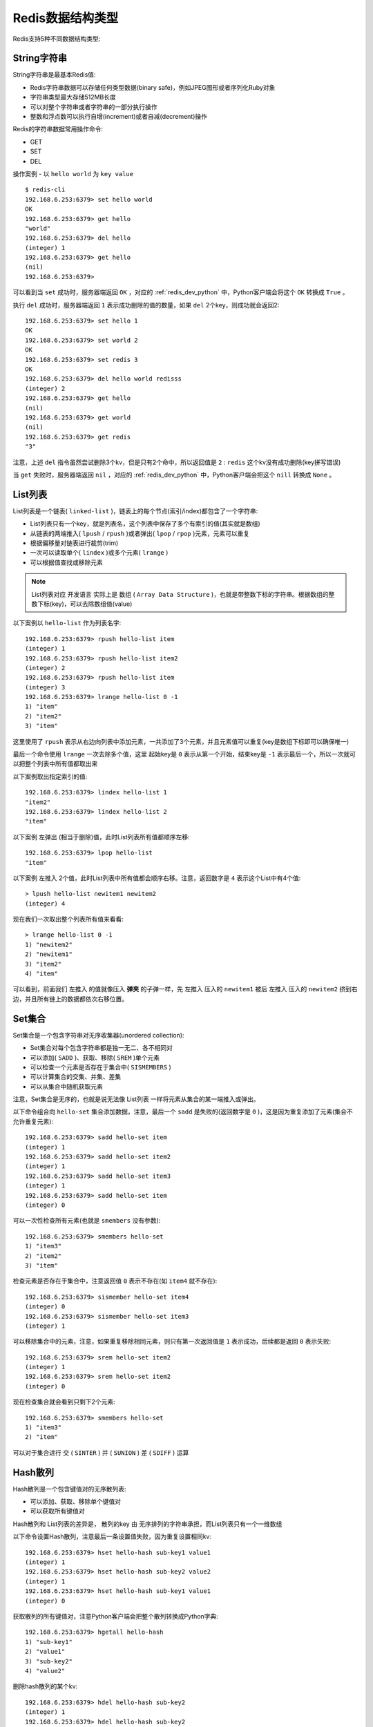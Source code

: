 .. _redis_data_types:

===================
Redis数据结构类型
===================

Redis支持5种不同数据结构类型:

String字符串
==============

String字符串是最基本Redis值:

- Redis字符串数据可以存储任何类型数据(binary safe)，例如JPEG图形或者序列化Ruby对象
- 字符串类型最大存储512MB长度
- 可以对整个字符串或者字符串的一部分执行操作
- 整数和浮点数可以执行自增(increment)或者自减(decrement)操作

Redis的字符串数据常用操作命令:

- GET
- SET
- DEL

操作案例 - 以 ``hello world`` 为 ``key value`` ::

   $ redis-cli
   192.168.6.253:6379> set hello world
   OK
   192.168.6.253:6379> get hello
   "world"
   192.168.6.253:6379> del hello
   (integer) 1
   192.168.6.253:6379> get hello
   (nil)
   192.168.6.253:6379>

可以看到当 ``set`` 成功时，服务器端返回 ``OK`` ，对应的 :ref:`redis_dev_python` 中，Python客户端会将这个 ``OK`` 转换成 ``True`` 。

执行 ``del`` 成功时，服务器端返回 ``1`` 表示成功删除的值的数量，如果 ``del`` 2个key，则成功就会返回2::

   192.168.6.253:6379> set hello 1
   OK
   192.168.6.253:6379> set world 2
   OK
   192.168.6.253:6379> set redis 3
   OK
   192.168.6.253:6379> del hello world redisss
   (integer) 2
   192.168.6.253:6379> get hello
   (nil)
   192.168.6.253:6379> get world
   (nil)
   192.168.6.253:6379> get redis
   "3"

注意，上述 ``del`` 指令虽然尝试删除3个kv，但是只有2个命中，所以返回值是 ``2`` : ``redis`` 这个kv没有成功删除(key拼写错误)

当 ``get`` 失败时，服务器端返回 ``nil`` ，对应的 :ref:`redis_dev_python` 中，Python客户端会把这个 ``nill`` 转换成 ``None`` 。

List列表
============

List列表是一个链表( ``linked-list`` )，链表上的每个节点(索引/index)都包含了一个字符串:

- List列表只有一个key，就是列表名，这个列表中保存了多个有索引的值(其实就是数组)
- 从链表的两端推入( ``lpush`` / ``rpush`` )或者弹出( ``lpop`` / ``rpop`` )元素，元素可以重复
- 根据偏移量对链表进行裁剪(trim)
- 一次可以读取单个( ``lindex`` )或多个元素( ``lrange`` )
- 可以根据值查找或移除元素

.. note::

   List列表对应 开发语言 实际上是 ``数组`` ( ``Array Data Structure`` )，也就是带整数下标的字符串。根据数组的整数下标(key)，可以去除数组值(value)

以下案例以 ``hello-list`` 作为列表名字::

   192.168.6.253:6379> rpush hello-list item
   (integer) 1
   192.168.6.253:6379> rpush hello-list item2
   (integer) 2
   192.168.6.253:6379> rpush hello-list item
   (integer) 3
   192.168.6.253:6379> lrange hello-list 0 -1
   1) "item"
   2) "item2"
   3) "item"

这里使用了 ``rpush`` 表示从右边向列表中添加元素，一共添加了3个元素，并且元素值可以重复(key是数组下标即可以确保唯一)

最后一个命令使用 ``lrange`` 一次去除多个值，这里 起始key是 ``0`` 表示从第一个开始，结束key是 ``-1`` 表示最后一个，所以一次就可以把整个列表中所有值都取出来

以下案例取出指定索引的值::

   192.168.6.253:6379> lindex hello-list 1
   "item2"
   192.168.6.253:6379> lindex hello-list 2
   "item"

以下案例 ``左弹出`` (相当于删除)值，此时List列表所有值都顺序左移::

   192.168.6.253:6379> lpop hello-list
   "item"

以下案例 ``左推入`` 2个值，此时List列表中所有值都会顺序右移。注意，返回数字是 ``4`` 表示这个List中有4个值::

   > lpush hello-list newitem1 newitem2
   (integer) 4

现在我们一次取出整个列表所有值来看看::

   > lrange hello-list 0 -1
   1) "newitem2"
   2) "newitem1"
   3) "item2"
   4) "item"

可以看到，前面我们 ``左推入`` 的值就像压入 **弹夹** 的子弹一样，先 ``左推入`` 压入的 ``newitem1`` 被后 ``左推入`` 压入的 ``newitem2`` 挤到右边，并且所有链上的数据都依次右移位置。

Set集合
==========

Set集合是一个包含字符串对无序收集器(unordered collection):

- Set集合对每个包含字符串都是独一无二、各不相同对
- 可以添加( ``SADD`` )、获取、移除( ``SREM`` )单个元素
- 可以检查一个元素是否存在于集合中( ``SISMEMBERS`` )
- 可以计算集合的交集、并集、差集
- 可以从集合中随机获取元素

注意，Set集合是无序的，也就是说无法像 List列表 一样将元素从集合的某一端推入或弹出。

以下命令组合向 ``hello-set`` 集合添加数据，注意，最后一个 ``sadd`` 是失败的(返回数字是 ``0`` )，这是因为重复添加了元素(集合不允许重复元素)::

   192.168.6.253:6379> sadd hello-set item
   (integer) 1
   192.168.6.253:6379> sadd hello-set item2
   (integer) 1
   192.168.6.253:6379> sadd hello-set item3
   (integer) 1
   192.168.6.253:6379> sadd hello-set item
   (integer) 0

可以一次性检查所有元素(也就是 ``smembers`` 没有参数)::

   192.168.6.253:6379> smembers hello-set
   1) "item3"
   2) "item2"
   3) "item"

检查元素是否存在于集合中，注意返回值 ``0`` 表示不存在(如 ``item4`` 就不存在)::

   192.168.6.253:6379> sismember hello-set item4
   (integer) 0
   192.168.6.253:6379> sismember hello-set item3
   (integer) 1

可以移除集合中的元素，注意，如果重复移除相同元素，则只有第一次返回值是 ``1`` 表示成功，后续都是返回 ``0`` 表示失败::

   192.168.6.253:6379> srem hello-set item2
   (integer) 1
   192.168.6.253:6379> srem hello-set item2
   (integer) 0

现在检查集合就会看到只剩下2个元素::

   192.168.6.253:6379> smembers hello-set
   1) "item3"
   2) "item"

可以对于集合进行 ``交`` ( ``SINTER`` ) ``并`` ( ``SUNION`` ) ``差`` ( ``SDIFF`` ) 运算

Hash散列
============

Hash散列是一个包含键值对的无序散列表:

- 可以添加、获取、移除单个键值对
- 可以获取所有键值对

Hash散列和 List列表的差异是， 散列的key 由 无序排列的字符串承担，而List列表只有一个一维数组

以下命令设置Hash散列，注意最后一条设置值失败，因为重复设置相同kv::

   192.168.6.253:6379> hset hello-hash sub-key1 value1
   (integer) 1
   192.168.6.253:6379> hset hello-hash sub-key2 value2
   (integer) 1
   192.168.6.253:6379> hset hello-hash sub-key1 value1
   (integer) 0

获取散列的所有键值对，注意Python客户端会把整个散列转换成Python字典::

   192.168.6.253:6379> hgetall hello-hash
   1) "sub-key1"
   2) "value1"
   3) "sub-key2"
   4) "value2"

删除hash散列的某个kv::

   192.168.6.253:6379> hdel hello-hash sub-key2
   (integer) 1
   192.168.6.253:6379> hdel hello-hash sub-key2
   (integer) 0

获取hash散列的某个kv::

   192.168.6.253:6379> hget hello-hash sub-key1
   "value1"
   192.168.6.253:6379> hgetall hello-hash
   1) "sub-key1"
   2) "value1"

Zset有序集合
=============

Zset有序集合是字符串成员(member)与浮点数分值(score)中间的有序映射:

- 元素的排列顺序由分值(score)的大小决定
- 可以添加、获取、删除单个元素
- 可以根据分值范围(range)或者成员来获取元素

有序集合是Redis中唯一一个既可以根据成员访问元素(和散列相同)，又可以根据分值以及分值的排列顺序来访问元素的结构。

添加有序集合元素，注意不能重复添加相同kv::

   192.168.6.253:6379> zadd hello-zset 728 member1
   (integer) 1
   192.168.6.253:6379> zadd hello-zset 982 member0
   (integer) 1
   192.168.6.253:6379> zadd hello-zset 982 member0
   (integer) 0

按范围获取整个有序集合::

   192.168.6.253:6379> zrange hello-zset 0 -1 withscores
   1) "member1"
   2) "728"
   3) "member0"
   4) "982"

在获取有序集合包含的所有元素是，多个元素会按照分值大小进行排序，并且Python可灰度会将元素的分值转换成浮点数

可以按照分值范围来获取元素::

   192.168.6.253:6379> zrangebyscore hello-zset 0 800 withscores
   1) "member1"
   2) "728"

可以移除元素::

   192.168.6.253:6379> zrem hello-zset member1
   (integer) 1
   192.168.6.253:6379> zrem hello-zset member1
   (integer) 0

获取整个有序集合::

   192.168.6.253:6379> zrange hello-zset 0 -1 withscores
   1) "member0"
   2) "982"


参考
=======

- `Redis官方文档: Data types <https://redis.io/topics/data-types>`_
- 「Redis实战」
